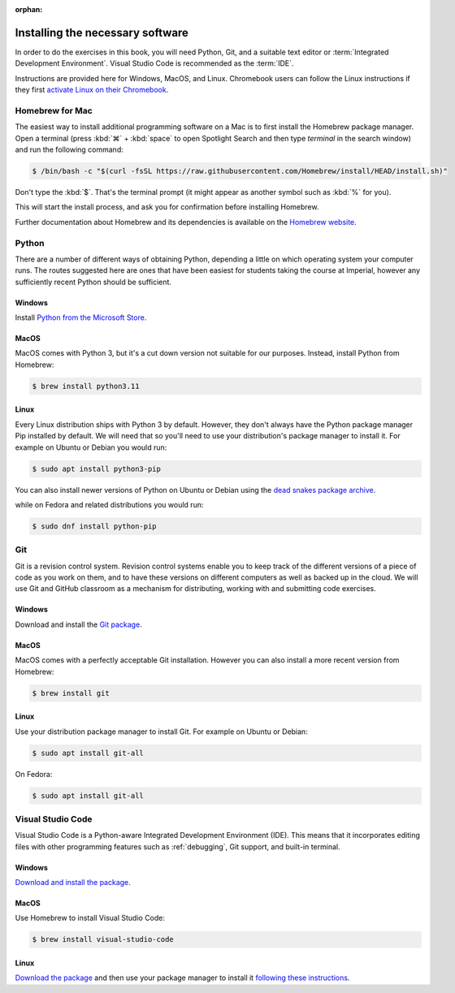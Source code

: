 :orphan:

Installing the necessary software
=================================

In order to do the exercises in this book, you will need Python, Git, and a
suitable text editor or :term:`Integrated Development Environment`. Visual
Studio Code is recommended as the :term:`IDE`.

Instructions are provided here for Windows, MacOS, and Linux. Chromebook users
can follow the Linux instructions if they first `activate Linux on their
Chromebook <https://support.google.com/chromebook/answer/9145439>`__.

Homebrew for Mac
----------------

The easiest way to install additional programming software on a Mac is to first
install the Homebrew package manager. Open a terminal (press :kbd:`⌘` +
:kbd:`space` to open Spotlight Search and then type `terminal` in the search
window) and run the following command:

.. code-block:: console

    $ /bin/bash -c "$(curl -fsSL https://raw.githubusercontent.com/Homebrew/install/HEAD/install.sh)"

Don't type the :kbd:`$`. That's the terminal prompt (it might appear as another
symbol such as :kbd:`%` for you).

This will start the install process, and ask you for confirmation before
installing Homebrew. 

Further documentation about Homebrew and its dependencies is available on the
`Homebrew website <https://brew.sh>`_.


Python 
------

There are a number of different ways of obtaining Python, depending a little on
which operating system your computer runs. The routes suggested here are ones
that have been easiest for students taking the course at Imperial, however any
sufficiently recent Python should be sufficient.

Windows
.......

Install `Python from the Microsoft Store
<https://apps.microsoft.com/store/detail/python-311/9NRWMJP3717K>`__. 

MacOS
.....

MacOS comes with Python 3, but it's a cut down version not suitable for our
purposes. Instead, install Python from Homebrew:

.. code-block:: console

    $ brew install python3.11


Linux
.....

Every Linux distribution ships with Python 3 by default. However, they don't
always have the Python package manager Pip installed by default. We will need
that so you'll need to use your distribution's package manager to install it.
For example on Ubuntu or Debian you would run:

.. code-block:: console

    $ sudo apt install python3-pip

You can also install newer versions of Python on Ubuntu or Debian using the 
`dead snakes  package archive <https://launchpad.net/~deadsnakes/+archive/ubuntu/ppa>`__.

while on Fedora and related distributions you would run:

.. code-block:: console

    $ sudo dnf install python-pip

Git
---

Git is a revision control system. Revision control systems enable you to keep
track of the different versions of a piece of code as you work on them, and to
have these versions on different computers as well as backed up in the cloud. We
will use Git and GitHub classroom as a mechanism for distributing, working with
and submitting code exercises.

Windows
.......

Download and install the `Git package <https://git-scm.com/download/win>`__.

MacOS
.....

MacOS comes with a perfectly acceptable Git installation. However you can also
install a more recent version from Homebrew:

.. code-block:: console

    $ brew install git

Linux
.....

Use your distribution package manager to install Git. For example on Ubuntu or
Debian:

.. code-block:: 

    $ sudo apt install git-all

On Fedora:

.. code-block::

    $ sudo apt install git-all


Visual Studio Code
------------------

Visual Studio Code is a Python-aware Integrated Development Environment (IDE).
This means that it incorporates editing files with other programming features
such as :ref:`debugging`, Git support, and built-in terminal. 

Windows
.......

`Download and install the package <https://code.visualstudio.com/download>`__.

MacOS
.....

Use Homebrew to install Visual Studio Code:

.. code-block:: console

    $ brew install visual-studio-code


Linux
.....

`Download the package <https://code.visualstudio.com/download>`__ and then use
your package manager to install it `following these instructions
<https://code.visualstudio.com/docs/setup/linux>`__.
